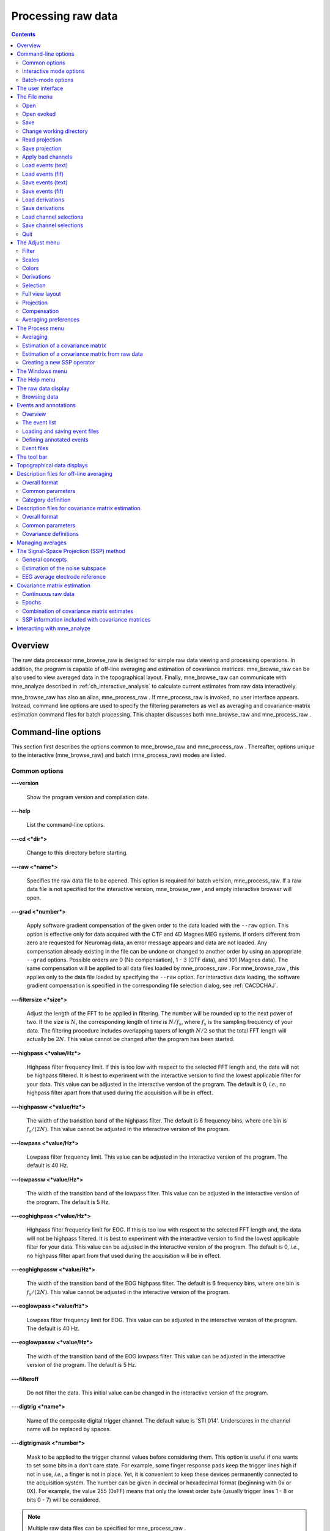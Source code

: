 

.. _ch_browse:

===================
Processing raw data
===================

.. contents:: Contents
   :local:
   :depth: 2


Overview
########

The raw data processor mne_browse_raw is
designed for simple raw data viewing and processing operations. In
addition, the program is capable of off-line averaging and estimation
of covariance matrices. mne_browse_raw can
be also used to view averaged data in the topographical layout.
Finally, mne_browse_raw can communicate
with mne_analyze described in :ref:`ch_interactive_analysis` to
calculate current estimates from raw data interactively.

mne_browse_raw has also
an alias, mne_process_raw . If mne_process_raw is
invoked, no user interface appears. Instead, command line options
are used to specify the filtering parameters as well as averaging
and covariance-matrix estimation command files for batch processing. This
chapter discusses both mne_browse_raw and mne_process_raw .

.. _CACHCFEG:

Command-line options
####################

This section first describes the options common to mne_browse_raw and mne_process_raw .
Thereafter, options unique to the interactive (mne_browse_raw)
and batch (mne_process_raw) modes are
listed.

.. _BABBGJEA:

Common options
==============

**\---version**

    Show the program version and compilation date.

**\---help**

    List the command-line options.

**\---cd <*dir*>**

    Change to this directory before starting.

**\---raw <*name*>**

    Specifies the raw data file to be opened. This option is required
    for batch version, mne_process_raw. If
    a raw data file is not specified for the interactive version, mne_browse_raw ,
    and empty interactive browser will open.

**\---grad <*number*>**

    Apply software gradient compensation of the given order to the data loaded
    with the ``--raw`` option. This option is effective only
    for data acquired with the CTF and 4D Magnes MEG systems. If orders
    different from zero are requested for Neuromag data, an error message appears
    and data are not loaded. Any compensation already existing in the
    file can be undone or changed to another order by using an appropriate ``--grad`` options.
    Possible orders are 0 (No compensation), 1 - 3 (CTF data), and 101
    (Magnes data). The same compensation will be applied to all data
    files loaded by mne_process_raw . For mne_browse_raw ,
    this applies only to the data file loaded by specifying the ``--raw`` option.
    For interactive data loading, the software gradient compensation
    is specified in the corresponding file selection dialog, see :ref:`CACDCHAJ`.

**\---filtersize <*size*>**

    Adjust the length of the FFT to be applied in filtering. The number will
    be rounded up to the next power of two. If the size is :math:`N`,
    the corresponding length of time is :math:`N/f_s`,
    where :math:`f_s` is the sampling frequency
    of your data. The filtering procedure includes overlapping tapers
    of length :math:`N/2` so that the total FFT
    length will actually be :math:`2N`. This
    value cannot be changed after the program has been started.

**\---highpass <*value/Hz*>**

    Highpass filter frequency limit. If this is too low with respect
    to the selected FFT length and, the data will not be highpass filtered. It
    is best to experiment with the interactive version to find the lowest applicable
    filter for your data. This value can be adjusted in the interactive
    version of the program. The default is 0, *i.e.*,
    no highpass filter apart from that used during the acquisition will
    be in effect.

**\---highpassw <*value/Hz*>**

    The width of the transition band of the highpass filter. The default
    is 6 frequency bins, where one bin is :math:`f_s / (2N)`. This
    value cannot be adjusted in the interactive version of the program.

**\---lowpass <*value/Hz*>**

    Lowpass filter frequency limit. This value can be adjusted in the interactive
    version of the program. The default is 40 Hz.

**\---lowpassw <*value/Hz*>**

    The width of the transition band of the lowpass filter. This value
    can be adjusted in the interactive version of the program. The default
    is 5 Hz.

**\---eoghighpass <*value/Hz*>**

    Highpass filter frequency limit for EOG. If this is too low with respect
    to the selected FFT length and, the data will not be highpass filtered.
    It is best to experiment with the interactive version to find the
    lowest applicable filter for your data. This value can be adjusted in
    the interactive version of the program. The default is 0, *i.e.*,
    no highpass filter apart from that used during the acquisition will
    be in effect.

**\---eoghighpassw <*value/Hz*>**

    The width of the transition band of the EOG highpass filter. The default
    is 6 frequency bins, where one bin is :math:`f_s / (2N)`.
    This value cannot be adjusted in the interactive version of the
    program.

**\---eoglowpass <*value/Hz*>**

    Lowpass filter frequency limit for EOG. This value can be adjusted in
    the interactive version of the program. The default is 40 Hz.

**\---eoglowpassw <*value/Hz*>**

    The width of the transition band of the EOG lowpass filter. This value
    can be adjusted in the interactive version of the program. The default
    is 5 Hz.

**\---filteroff**

    Do not filter the data. This initial value can be changed in the
    interactive version of the program.

**\---digtrig <*name*>**

    Name of the composite digital trigger channel. The default value
    is 'STI 014'. Underscores in the channel name
    will be replaced by spaces.

**\---digtrigmask <*number*>**

    Mask to be applied to the trigger channel values before considering them.
    This option is useful if one wants to set some bits in a don't care
    state. For example, some finger response pads keep the trigger lines
    high if not in use, *i.e.*, a finger is not in
    place. Yet, it is convenient to keep these devices permanently connected
    to the acquisition system. The number can be given in decimal or
    hexadecimal format (beginning with 0x or 0X). For example, the value
    255 (0xFF) means that only the lowest order byte (usually trigger
    lines 1 - 8 or bits 0 - 7) will be considered.

.. note:: Multiple raw data files can be specified for mne_process_raw .

.. note:: Strictly speaking, trigger mask value zero would    mean that all trigger inputs are ignored. However, for convenience,    setting the mask to zero or not setting it at all has the same effect    as 0xFFFFFFFF, *i.e.*, all bits set.

.. note:: The digital trigger channel can also be set with    the MNE_TRIGGER_CH_NAME environment variable. Underscores in the variable    value will *not* be replaced with spaces by mne_browse_raw or mne_process_raw .    Using the ``--digtrig`` option supersedes the MNE_TRIGGER_CH_NAME    environment variable.

.. note:: The digital trigger channel mask can also be    set with the MNE_TRIGGER_CH_MASK environment variable. Using the ``--digtrigmask`` option    supersedes the MNE_TRIGGER_CH_MASK environment variable.

.. _CACCHAGA:

Interactive mode options
========================

These options apply to the interactive (mne_browse_raw)
version only.

**\---allowmaxshield**

    Allow loading of unprocessed Elekta-Neuromag data with MaxShield
    on. These kind of data should never be used for source localization
    without further processing with Elekta-Neuromag software.

**\---deriv <*name*>**

    Specifies the name of a derivation file. This overrides the use
    of a standard derivation file, see :ref:`CACFHAFH`.

**\---sel <*name*>**

    Specifies the channel selection file to be used. This overrides
    the use of the standard channel selection files, see :ref:`CACCJEJD`.

.. _CACFAAAJ:

Batch-mode options
==================

These options apply to the batch-mode version, mne_process_raw only.

**\---proj <*name*>**

    Specify the name of the file of the file containing a signal-space
    projection (SSP) operator. If ``--proj`` options are present
    the data file is not consulted for an SSP operator. The operator
    corresponding to average EEG reference is always added if EEG data
    are present.

**\---projon**

    Activate the projections loaded. One of the options ``--projon`` or ``--projoff`` must
    be present on the mne_processs_raw command line.

**\---projoff**

    Deactivate the projections loaded. One of the options ``--projon`` or ``--projoff`` must
    be present on the mne_processs_raw command line.

**\---makeproj**

    Estimate the noise subspace from the data and create a new signal-space
    projection operator instead of using one attached to the data file
    or those specified with the ``--proj`` option. The following
    eight options define the parameters of the noise subspace estimation. More
    information on the signal-space projection can be found in :ref:`CACCHABI`.

**\---projevent <*no*>**

    Specifies the events which identify the time points of interest
    for projector calculation. When this option is present, ``--projtmin`` and ``--projtmax`` are
    relative to the time point of the event rather than the whole raw
    data file.

**\---projtmin <*time/s*>**

    Specify the beginning time for the calculation of the covariance matrix
    which serves as the basis for the new SSP operator. This option
    is required with ``--projevent`` and defaults to the beginning
    of the raw data file otherwise. This option is effective only if ``--makeproj`` or ``--saveprojtag`` options
    are present.

**\---projtmax <*time/s*>**

    Specify the ending time for the calculation of the covariance matrix which
    serves as the basis for the new SSP operator. This option is required
    with ``--projevent`` and defaults to the end of the raw data
    file otherwise. This option is effective only if ``--makeproj`` or ``--saveprojtag`` options
    are present.

**\---projngrad <*number*>**

    Number of SSP components to include for planar gradiometers (default
    = 5). This value is system dependent. For example, in a well-shielded
    quiet environment, no planar gradiometer projections are usually
    needed.

**\---projnmag <*number*>**

    Number of SSP components to include for magnetometers / axial gradiometers
    (default = 8). This value is system dependent. For example, in a
    well-shielded quiet environment, 3 - 4 components are need
    while in a noisy environment with light shielding even more than
    8 components may be necessary.

**\---projgradrej <*value/ fT/cm*>**

    Rejection limit for planar gradiometers in the estimation of the covariance
    matrix frfixom which the new SSP operator is derived. The default
    value is 2000 fT/cm. Again, this value is system dependent.

**\---projmagrej <*value/ fT*>**

    Rejection limit for planar gradiometers in the estimation of the covariance
    matrix from which the new SSP operator is derived. The default value
    is 3000 fT. Again, this value is system dependent.

**\---saveprojtag <*tag*>**

    This option defines the names of files to hold the SSP operator.
    If this option is present the ``--makeproj`` option is
    implied. The SSP operator file name is formed by removing the trailing ``.fif`` or ``_raw.fif`` from
    the raw data file name by appending  <*tag*> .fif
    to this stem. Recommended value for <*tag*> is ``-proj`` .

**\---saveprojaug**

    Specify this option if you want to use the projection operator file output
    in the Elekta-Neuromag Signal processor (graph) software.

**\---eventsout <*name*>**

    List the digital trigger channel events to the specified file. By default,
    only transitions from zero to a non-zero value are listed. If multiple
    raw data files are specified, an equal number of ``--eventsout`` options
    should be present. If the file name ends with .fif, the output will
    be in fif format, otherwise a text event file will be output.

**\---allevents**

    List all transitions to file specified with the ``--eventsout`` option.

**\---events <*name*>**

    Specifies the name of a fif or text format event file (see :ref:`CACBCEGC`) to be associated with a raw data file to be
    processed. If multiple raw data files are specified, the number
    of ``--events`` options can be smaller or equal to the
    number of raw data files. If it is equal, the event filenames will
    be associated with the raw data files in the order given. If it
    is smaller, the remaining raw data files for which an event file
    is not specified will *not* have an event file associated
    with them. The event file format is recognized from the file name:
    if it ends with ``.fif`` , the file is assumed to be in
    fif format, otherwise a text file is expected.

**\---ave <*name*>**

    Specifies the name of an off-line averaging description file. For details
    of the format of this file, please consult :ref:`CACBBDGC`.
    If multiple raw data files are specified, the number of ``--ave`` options
    can be smaller or equal to the number of raw data files. If it is
    equal, the averaging description file names will be associated with
    the raw data files in the order given. If it is smaller, the last
    description file will be used for the remaining raw data files.

**\---saveavetag <*tag*>**

    If this option is present and averaging is evoked with the ``--ave`` option,
    the outfile and logfile options in the averaging description file
    are ignored. Instead, trailing ``.fif`` or ``_raw.fif`` is
    removed from the raw data file name and <*tag*> ``.fif`` or <*tag*> ``.log`` is appended
    to create the output and log file names, respectively.

**\---gave <*name*>**

    If multiple raw data files are specified as input and averaging
    is requested, the grand average over all data files will be saved
    to <*name*> .

**\---cov <*name*>**

    Specify the name of a description file for covariance matrix estimation. For
    details of the format of this file, please see :ref:`CACEBACG`.
    If multiple raw data files are specified, the number of ``--cov`` options can
    be smaller or equal to the number of raw data files. If it is equal, the
    averaging description file names will be associated with the raw data
    files in the order given. If it is smaller, the last description
    file will be used for the remaining raw data files.

**\---savecovtag <*tag*>**

    If this option is present and covariance matrix estimation is evoked with
    the ``--cov`` option, the outfile and logfile options in
    the covariance estimation description file are ignored. Instead,
    trailing ``.fif`` or ``_raw.fif`` is removed from
    the raw data file name and <*tag*> .fif or <*tag*> .log
    is appended to create the output and log file names, respectively.
    For compatibility with other MNE software scripts, ``--savecovtag -cov`` is recommended.

**\---savehere**

    If the ``--saveavetag`` and ``--savecovtag`` options
    are used to generate the file output file names, the resulting files
    will go to the same directory as raw data by default. With this
    option the output files will be generated in the current working
    directory instead.

**\---gcov <*name*>**

    If multiple raw data files are specified as input and covariance matrix estimation
    is requested, the grand average over all data files will be saved
    to <*name*> . The details of
    the covariance matrix estimation are given in :ref:`CACHAAEG`.

**\---save <*name*>**

    Save a filtered and optionally down-sampled version of the data
    file to <*name*> . If multiple
    raw data files are specified, an equal number of ``--save`` options
    should be present. If <*filename*> ends
    with ``.fif`` or ``_raw.fif`` , these endings are
    deleted. After these modifications, ``_raw.fif`` is inserted
    after the remaining part of the file name. If the file is split
    into multiple parts (see ``--split`` option below), the
    additional parts will be called <*name*> ``-`` <*number*> ``_raw.fif``

**\---split <*size/MB*>**

    Specifies the maximum size of the raw data files saved with the ``--save`` option.
    By default, the output is split into files which are just below
    2 GB so that the fif file maximum size is not exceed.

**\---anon**

    Do not include any subject information in the output files created with
    the ``--save`` option.

**\---decim <*number*>**

    The data are decimated by this factor before saving to the file
    specified with the ``--save`` option. For decimation to
    succeed, the data must be lowpass filtered to less than third of
    the sampling frequency effective after decimation.

The user interface
##################

.. figure:: mne_browse_raw/windows_menu-7.png
    :alt: The user interface of mne_browse_raw
    :figwidth: 100%
    :width: 100%

    The user interface of mne_browse_raw

The mne_browse_raw user
interface contains the following areas:

- The menu bar.

- The data display area.

- Viewing and averaging tools.

- Message line.

The viewing and averaging tools allow quick browsing of the
raw data with triggers, adding new triggers, and averaging on a
single trigger.

The File menu
#############

.. _CACDCHAJ:

Open
====

Selecting Open from file
menu pops up the dialog shown in :ref:`CACBHGFE`.

The Raw files and Maxfilter output buttons change the file name filter to include
names which end with ``_raw.fif`` or ``sss.fif`` ,
respectively, to facilitate selection of original raw files or those
processed with the Neuromag Maxfilter (TM) software

The options under Software gradient compensation allow
selection of the compensation grade for the data. These selections
apply to the CTF data only. The standard choices are No compensation and Third-order gradient. If
other than No compensation is
attempted for non-CTF data, an error will be issued. The compensation
selection affects the averages and noise-covariance matrices subsequently
computed. The desired compensation takes effect independent of the
compensation state of the data in the file, *i.e.*,
already compensated data can be uncompensated and vice versa. For more
information on software gradient compensation please consult :ref:`BEHDDFBI`.

The Keep the initial skip button
controls how the initial segment of data not stored in the raw data
file is handled. During the MEG acquisition data are collected continuously
but saving to the raw data file is controlled by the Record raw button. Initial skip refers to the segment
of data between the start of the recording and the first activation
of Record raw . If Keep initial skip is set, this empty segment is taken into
account in timing, otherwise time zero is set to the beginning of
the data stored to disk.

When a raw data file is opened, the digital trigger channel
is scanned for events. For large files this may take a while.

.. note:: After scanning the trigger channel for events, mne_browse_raw and mne_process_raw produce    a fif file containing the event information. This file will be called <*raw data file name without fif extension*> ``-eve.fif`` . If    the same raw data file is opened again, this file will be consulted    for event information thus making it unnecessary to scan through    the file for trigger line events.

.. note:: You can produce the fif event file by running mne_process_raw as follows: ``mne_process_raw --raw`` <*raw data file*> .    The fif format event files can be read and written with the mne_read_events and mne_write_events functions    in the MNE Matlab toolbox, see :ref:`ch_matlab`.

.. _CACBHGFE:

.. figure:: mne_browse_raw/open_dialog.png
    :alt: Open dialog

    The Open dialog.

.. _BABJEJDG:

Open evoked
===========

This menu item brings up a standard file selection dialog
to load evoked-response data from files. All data sets from a file
are loaded automatically and display in the average view window,
see :ref:`CACDADBA`. The data loaded are affected by the
scale settings, see, :ref:`CACBEHCD`, the filter, see :ref:`CACCDBBG`, and the options selected in the Manage averages dialog, see :ref:`CACJFADF`.

.. _CACBDDIE:

Save
====

It is possible to save filtered and projected data into a
new raw data file. When you invoke the save option from the file
menu, you will be prompted for the output file name and a down-sampling
factor. The sampling frequency after down-sampling must be at least
three times the lowpass filter corner frequency. The output will
be split into files which are just below 2 GB so that the fif file
maximum size is not exceed.

If <*filename*> ends
with ``.fif`` or ``_raw.fif`` , these endings are
deleted. After these modifications, ``_raw.fif`` is inserted
after the remaining part of the file name. If the file is split
into multiple parts, the additional parts will be called <*name*> ``-`` <*number*> ``_raw.fif`` .
For downsampling and saving options in mne_process_raw ,
see :ref:`CACFAAAJ`.

Change working directory
========================

Brings up a file selection dialog which allows changing of
the working directory.

.. _CACDFJDA:

Read projection
===============

Selecting Read projection... from
the File menu, pops up a dialog
to enter a name of a file containing a signal-space projection operator
to be applied to the data. There is an option to keep existing projection
items.

.. note:: Whenever EEG channels are present in the data,    a projection item corresponding to the average EEG reference is    automatically added.

Save projection
===============

The Save projection... item
in the File menu pops up a dialog
to save the present projection operator into a file. Normally, the
EEG average reference projection is not included. If you want to
include it, mark the Include EEG average reference option.
If your MEG projection includes items for both magnetometers and
gradiometers and you want to use the projection operator file output
from here in the Neuromag Signal processor (graph) software,
mark the Enforce compatibility with graph option.

Apply bad channels
==================

Applies the current selection of bad channels to the currently
open raw file.

Load events (text)
==================

Reads a text format event file. For more information on events,
see :ref:`BABDFAHA`.

Load events (fif)
=================

Reads a fif format event file. For more information on events,
see :ref:`BABDFAHA`.

.. _CACJGIFA:

Save events (text)
==================

Brings up a a dialog to save all or selected types of events
into a text file. This file can be edited and used in the averaging
and covariance matrix estimation as an input file to specify the
time points of events, see :ref:`CACBCEGC`. For more information
on events, see :ref:`BABDFAHA`.

Save events (fif)
=================

Save the events in fif format. These binary event files can
be read and written with the mne_read_events and mne_write_events functions
in the MNE Matlab toolbox, see :ref:`ch_matlab`. For more information
on events, see :ref:`BABDFAHA`.

.. _CACFHAFH:

Load derivations
================

This menu choice allows loading of channel derivation data
files created with the mne_make_derivations utility,
see :ref:`CHDHJABJ`, or using the interactive derivations
editor in mne_browse_raw , see :ref:`CACJIEHI`, Most common use of derivations is to calculate
differences between EEG channels, *i.e.*, bipolar
EEG data. Since any number of channels can be included in a derivation
with arbitrary weights, other applications are possible as well.
Before a derivation is accepted to use, the following criteria have
to be met:

- All channels to be combined into a single
  derivation must have identical units of measure.

- All channels in a single derivation have to be of the same
  kind, *e.g.*, MEG channels or EEG channels.

- All channels specified in a derivation have to be present
  in the currently loaded data set.

Multiple derivation data files can be loaded by specifying
the Keep previous derivations option in
the dialog that specifies the derivation file to be loaded. After
a derivation file has been successfully loaded, a list of available
derivations will be shown in a message dialog.

Each of the derived channels has a name specified when the
derivation file was created. The derived channels can be included
in channel selections, see :ref:`CACCJEJD`. At present, derived
channels cannot be displayed in topographical data displays. Derived
channels are not included in averages or noise covariance matrix
estimation.

.. note:: If the file ``$HOME/.mne/mne_browse_raw-deriv.fif`` exists and    contains derivation data, it is loaded automatically when mne_browse_raw starts    unless the ``--deriv`` option has been used to specify    a nonstandard derivation file, see :ref:`CACCHAGA`.

Save derivations
================

Saves the current derivations into a file.

Load channel selections
=======================

This choice loads a new set of channel selections. The default
directory for the selections is $HOME/.mne. If this directory does
not exist, it will be created before bringing up the file selection
dialog to load the selections.

.. _CACDDCGF:

Save channel selections
=======================

This choice brings up a dialog to save the current channel
selections. This is particularly useful if the standard set of selections
has been modified as explained in :ref:`CACCJEJD`. The default
directory for the selections is $HOME/.mne. If this directory does
not exist, it will be created before bringing up the file selection
dialog to save the selections. Note that all currently existing
selections will be saved, not just those added to the ones initially
loaded.

Quit
====

Exits the program without questions asked.

The Adjust menu
###############

.. _CACCDBBG:

Filter
======

Selecting Filter... from
the Adjust menu pops up the dialog
shown in :ref:`CACCEEGI`.

.. _CACCEEGI:

.. figure:: mne_browse_raw/filter_dialog.png
    :alt: filter adjustment dialog
    :align: center
    :figwidth: 55%
    :width: 400

    The filter adjustment dialog.

The items in the dialog have the following functions:

**Highpass (Hz)**

    The half-amplitude point of the highpass filter. The width of the transition
    from zero to one can be specified with the ``--highpassw`` command-line
    option, see :ref:`CACHCFEG`. Lowest feasible highpass value
    is constrained by the length of the filter and sampling frequency.
    You will be informed when you press OK or Apply if
    the selected highpass could not be realized. The default value zero means
    no highpass filter is applied in addition to the analog highpass
    present in the data.

**Lowpass (Hz)**

    The half-amplitude point of the lowpass filter.

**Lowpass transition (Hz)**

    The width of the :math:`\cos^2`-shaped transition
    from one to zero, centered at the Lowpass value.

**Filter active**

    Selects whether or not the filter is applied to the data.

The filter is realized in the frequency domain and has a
zero phase shift. When a filter is in effect, the value of the first
sample in the file is subtracted from the data to correct for an
initial dc offset. This procedure also eliminates any filter artifacts
in the beginning of the data.

.. note:: The filter affects both the raw data and evoked-response    data loaded from files. However, the averages computed in mne_browse_raw and shown    in the topographical display are not refiltered if the filter is    changed after the average was computed.

.. _CACBEHCD:

Scales
======

Selecting Scales... from
the Adjust menu pops up the dialog
shown in :ref:`CACBJGBA`.

.. _CACBJGBA:

.. figure:: mne_browse_raw/scales_dialog.png
    :alt: Scales dialog
    :figwidth: 100%
    :width: 100%

    The Scales dialog.

The items in the dialog have the following functions:

**MEG (fT/cm)**

    Sets the scale for MEG planar gradiometer channels in fT/cm. All scale
    values are defined from zero to maximum, *i.e.*,
    the viewport where signals are plotted in have the limits ± <*scale value*> .

**MEG axmult (cm)**

    The scale for MEG magnetometers and axial gradiometers is defined
    by multiplying the gradiometer scale by this number, yielding units
    of fT.

**EEG** (:math:`\mu V`)

    The scale for EEG channels in :math:`\mu V`.

**EOG** (:math:`\mu V`)

    The scale for EOG channels in :math:`\mu V`.

**ECG (mV)**

    The scale for ECG channels in mV.

**EMG (mV)**

    The scale for EMG channels in mV.

**MISC (V)**

    The scale for MISC channels in V.

**Time span (s)**

    The length of raw data displayed in the main window at a time.

**Show stimulus markers**

    Draw vertical lines at time points where the digital trigger channel has
    a transition from zero to a nonzero value.

**Segment min. time (s)**

    It is possible to show data segments in the topographical (full
    view) layout, see below. This parameter sets the starting time point,
    relative to the selected time, to be displayed.

**Segment max. time (s)**

    This parameter sets the ending time point, relative to the current time,
    to be displayed in the topographical layout.

**Show segments in full view**

    Switches on the display of data segments in the topographical layout.

**Show segments in sample view**

    Switches on the display of data segments in a "sidebar" to
    the right of the main display.

**Show channel names**

    Show the names of the channels in the topographical displays.

**Text size**

    Size of the channel number text as a fraction of the height of each viewport.

**Show viewport frames**

    Show the boundaries of the viewports in the topographical displays.

**Show zeroline and zerolevel**

    Show the zero level, *i.e.*, the baseline level
    in the topographical displays. In addition, the zero time point
    is indicated in the average views if it falls to the time range, *i.e.*,
    if the minimum of the time scale is negative and the maximum is
    positive.

**Scale magnification for averages**

    For average displays, the scales are made more sensitive by this
    factor.

**Average display baseline min (ms)**

    Sets the lower time limit for the average display baseline. This
    setting does not affect the averages stored.

**Average display baseline max (ms)**

    Sets the upper time limit for the average display baseline. This
    setting does not affect the averages stored.

**Use average display baseline**

    Switches the application of a baseline to the displayed averages
    on and off.

**Average time range min (ms)**

    Sets the minimum time for the average display. This setting is inactive
    if Autoscale time range is on.

**Average time range max (ms)**

    Sets the maximum time for the average data display. This setting
    is inactive if Autoscale time range is
    on.

**Autoscale time range**

    Set the average display time range automatically to be long enough to
    accommodate all data.

Colors
======

Shows a dialog which allows changes to the default colors
of various display items.

.. _CACJIEHI:

Derivations
===========

Brings up the interactive derivations editor. This editor
can be used to add or modify derived channels, *i.e.*,
linear combinations of signals actually recorded. Channel derivations
can be also created and modified using the mne_make_derivations tool,
see :ref:`CHDHJABJ`. The interactive editor contains two main
areas:

- Interactive tools for specifying a channel
  linear combination. This tool is limited to combining up to five
  channels in each of the derivations. Clicking Add after
  defining the name of the new derivation, the weights of the component
  channels and their names, adds the corresponding arithmetic expression
  to the text area.

- Text area which contains the currently defined derivations
  as arithmetic expressions in a format identical to that used by mne_make_derivations .
  These expressions can be manually edited before accepting the new
  set of derivations. Initially, the text area will contain the derivations
  already defined.

The Define button interprets
the arithmetic expressions in the text area as new derivations and
closes the dialog. The Cancel button
closes the dialog without any change in the derivations.

Recommended workflow for defining derived EEG channels and
associated selections interactively involves the following steps:

- If desired, EEG channels can be relabeled
  with descriptive names using the mne_rename_channels utility,
  see :ref:`CHDCFEAJ`. It is strongly recommended that you
  keep a copy of the channel alias file used by mne_rename_channels .
  If necessary, you can then easily return to the original channel
  names by running mne_rename_channels again
  with the ``--revert`` option.

- Load the data file into mne_browse_raw and
  use the interactive derivations editor to create the desired derived
  channels. These are usually differences between the signals in two
  EEG electrodes.

- Save the derivations from the file menu.

- If desired, move the derivations file to the standard location
  (``$HOME/.mne/mne_browse_raw-deriv.fif`` ).

- Create new channel selections employing the original and derived channels
  using the channel selection tool described in :ref:`CACCJEJD`.

- Save the new channel selections from the file menu.

- If desired, change the order of the channels in the selections
  in the selection file by editing it in a text editor and move it
  to the standard location ``$HOME/.mne/mne_browse_raw.sel`` .

.. _CACCJEJD:

Selection
=========

Brings up a dialog to select channels to be shown in the
main raw data display. This dialog also allows modification of the
set of channel selections as described below.

By default, the available selections are defined by the file ``$MNE_ROOT/share/mne/mne_browse_raw/mne_browse_raw.sel`` .
This default channel selection file can be modified by copying the
file into ``$HOME/.mne/mne_browse_raw.sel`` . The format
of this text file should be self explanatory.

.. _CACIHFFH:

.. figure:: mne_browse_raw/channel_selection.png
    :alt: channel selection dialog

    The channel selection dialog.

The channel selection dialog is shown in :ref:`CACIHFFH`.
The number of items in the selection list depends on the contents
of your selection file. If the list has the keyboard focus you can
easily move from one selection to another with the up and down arrow
keys.

The two buttons below the channel selection buttons facilitate
the modification of the selections:

**Add...**

    Brings up the selection dialog shown in :ref:`CACFECED` to
    create new channel selections.

**Omit current**

    Delete the current channel selection. Deletion only affects the
    selections in the memory of the program. To save the changes permanently
    into a file, use Save channel selections... in
    the File menu, see :ref:`CACDDCGF`.

.. _CACFECED:

.. figure:: mne_browse_raw/new_selection.png
    :alt: Dialog to create a new channel selection

    Dialog to create a new channel selection.

The components of the selection creation dialog shown in :ref:`CACFECED` have the following functions:

**List of channel names**

    The channels selected from this list will be included in the new channel
    selection. A selection can be extended with the control key. A range
    of channels can be selected with the shift key. The list contains
    both the original channels actually present in the file and the names
    of the channels in currently loaded derivation data, see :ref:`CACFHAFH`.

**Regexp:**

    This provides another way to select channels. By entering here a regular
    expression as defined in IEEE Standard 1003.2 (POSIX.2), all channels
    matching it will be selected and added to the present selection.
    An empty expression deselects all items in the channel list. Some
    useful regular expressions are listed in :ref:`CACHCHDJ`.
    In the present version, regular matching does not look at the derived
    channels.

**Name:**

    This text field specifies the name of the new selection.

**Select**

    Select the channels specified by the regular expression. The same effect
    can be achieved by entering return in the Regexp: .

**Add**

    Add a new channel selection which contains the channels selected from
    the channel name list. The name of the selection is specified with
    the Name: text field.


.. tabularcolumns:: |p{0.2\linewidth}|p{0.45\linewidth}|
.. _CACHCHDJ:
.. table:: Examples of regular expressions for channel selections

    +--------------------+----------------------------------------------+
    | Regular expression | Meaning                                      |
    +====================+==============================================+
    | ``MEG``            | Selects all MEG channels.                    |
    +--------------------+----------------------------------------------+
    | ``EEG``            | Selects all EEG channels.                    |
    +--------------------+----------------------------------------------+
    | ``MEG.*1$``        | Selects all MEG channels whose names end     |
    |                    | with the number 1, *i.e.*, all magnetometer  |
    |                    | channels.                                    |
    +--------------------+----------------------------------------------+
    | ``MEG.*[2,3]$``    | Selects all MEG gradiometer channels.        |
    +--------------------+----------------------------------------------+
    | ``EEG|STI 014``    | Selects all EEG channels and stimulus        |
    |                    | channel STI 014.                             |
    +--------------------+----------------------------------------------+
    | ``^M``             | Selects all channels whose names begin with  |
    |                    | the letter M.                                |
    +--------------------+----------------------------------------------+

.. note:: The interactive tool for creating the channel    selections does not allow you to change the order of the selected    channels from that given by the list of channels. However, the ordering    can be easily changed by manually editing the channel selection    file in a text editor.

.. _CACFGGCF:

Full view layout
================

Shows a selection of available layouts for the topographical
views (full view and average display). The system-wide layout files
reside in ``$MNE_ROOT/share/mne/mne_analyze/lout`` . In
addition any layout files residing in ``$HOME/.mne/lout`` are
listed. The default layout is Vectorview-grad. If there is a layout
file in the user's private layout directory ending with ``-default.lout`` ,
that layout will be used as the default instead. The Default button
returns to the default layout.

The format of the layout files is:

  | <*plot area limits*>
  | <*viewport definition #1*>
  | ...
  | <*viewport definition #N*>

The <*plot area limits*> define
the size of the plot area (:math:`x_{min}\ x_{max}\ y_{min}\ y_{max}`) which should accommodate all view ports. When the layout is used, the
plot area will preserve its aspect ratio; if the plot window has
a different aspect ratio, there will be empty space on the sides.

The viewports define the locations of the individual channels
in the plot. Each viewport definition consists of

  <*number*> :math:`x_0\ y_0` <*width*> <*height*> <*name*> [: <*name*> ] ...

where number is a viewport number (not used by the MNE software), :math:`x_0` and :math:`y_0` are
the coordinates of the lower-left corner of the viewport, <*width*> and <*height*> are
the viewport dimensions, and <*name*> is
a name of a channel. Multiple channel names can be specified by
separating them with a colon.

When a measurement channel name is matched to a layout channel
name, all spaces are removed from the channel names and the both
the layout channel name and the data channel name are converted
to lower case. In addition anything including and after a hyphen
(-) is omitted. The latter convention facilitates using CTF MEG
system data, which has the serial number of the system appended
to the channel name with a dash. Removal of the spaces is important
for the Neuromag Vectorview data because newer systems do not have
spaces in the channel names like the original Vectorview systems
did.

.. note:: The mne_make_eeg_layout utility    can be employed to create a layout file matching the positioning    of EEG electrodes, see :ref:`CHDDGDJA`.

.. _CACDDIDH:

Projection
==========

Lists the currently available signal-space projection (SSP)
vectors and allows the activation and deactivation of items. For
more information on SSP, see :ref:`CACCHABI`.

Compensation
============

Brings up a dialog to select software gradient compensation.
This overrides the choice made at the open time. For details, see :ref:`CACDCHAJ`, above.

.. _CACBIAHD:

Averaging preferences
=====================


.. _CACCFFAH:

.. figure:: mne_browse_raw/average_pref.png
    :alt: Averaging preferences
    :figwidth: 35%
    :width: 300

    Averaging preferences.

Selecting Averaging preferences... from
the Adjust menu pops up the dialog
shown in :ref:`CACCFFAH`. These settings apply only to the
simple averages calculated with help of tools residing just below
the main raw data display, see :ref:`CACDFGAE`. These settings
are also applied when a covariance matrix is computed to create
a SSP operator as described in :ref:`CACEAHEI` and in the
computation of a covariance matrix from raw data, see :ref:`BABJEIGJ`.

The items in the dialog have the following functions:

**Starting time (ms)**

    Beginning time of the epoch to be averaged (relative to the trigger).

**Ending time (ms)**

    Ending time of the epoch to be averaged.

**Ignore around stimulus (ms)**

    Ignore this many milliseconds on both sides of the trigger when considering
    the epoch. This parameter is useful for ignoring large stimulus
    artefacts, *e.g.*, from electrical somatosensory
    stimulation.

**MEG grad rejection (fT/cm)**

    Rejection criterion for MEG planar gradiometers. If the peak-to-peak
    value of any planar gradiometer epoch exceed this value, it will
    be omitted. A negative value turns off rejection for a particular channel
    type.

**MEG mag rejection (fT)**

    Rejection criterion for MEG magnetometers and axial gradiometers.

**EEG rejection** (:math:`\mu V`)

    Rejection criterion for EEG channels.

**EOG rejection** (:math:`\mu V`)

    Rejection criterion for EOG channels.

**ECG rejection (mV)**

    Rejection criterion for ECG channels.

**MEG grad no signal (fT/cm)**

    Signal detection criterion for MEG planar gradiometers. The peak-to-peak
    value of all planar gradiometer signals must exceed this value,
    for the epoch to be included. This criterion allows rejection of data
    with saturated or otherwise dysfunctional channels.

**MEG mag no signal (fT)**

    Signal detection criterion for MEG magnetometers and axial gradiometers.

**EEG no signal** (:math:`\mu V`)

    Signal detection criterion for EEG channels.

**EOG no signal** (:math:`\mu V`)

    Signal detection criterion for EOG channels.

**ECG no signal (mV)**

    Signal detection criterion for ECG channels.

**Fix trigger skew**

    This option has the same effect as the FixSkew parameter
    in averaging description files, see :ref:`BABIHFBI`.

**Trace color**

    The color assigned for the averaged traces in the display can be adjusted
    by pressing this button.

The Process menu
################

Averaging
=========

The Average... menu item
pops up a file selection dialog to access a description file for
batch-mode averaging. The structure of these files is described
in :ref:`CACBBDGC`. All parameters for the averaging are
taken from the description file, *i.e.*, the
parameters set in the averaging preferences dialog (:ref:`CACBIAHD`) do not effect the result.

Estimation of a covariance matrix
=================================

The Compute covariance... menu
item pops up a file selection dialog to access a description file
which specifies the options for the estimation of a covariance matrix.
The structure of these files is described in :ref:`CACEBACG`.

.. _BABJEIGJ:

Estimation of a covariance matrix from raw data
===============================================

The Compute raw data covariance... menu
item pops up a dialog which specifies a time range for raw data
covariance matrix estimation and the file to hold the result. If
a covariance matrix is computed in this way, the rejection parameters
specified in averaging preferences are in effect. For description
of the rejection parameters, see :ref:`CACBIAHD`. The time
range can be also selected interactively from the main raw data
display by doing a range selection with shift left button drag.

.. _CACEAHEI:

Creating a new SSP operator
===========================

The Create a new SSP operator... menu
choice computes a new SSP operator as discussed in :ref:`BABFFCHF`.

.. _BABHAGHF:

.. figure:: mne_browse_raw/new_ssp.png
    :alt: Time range specification for SSP operator calculation

    Time range specification for SSP operator calculation

When Create a new SSP operator... selected,
a window shown in :ref:`BABHAGHF` is popped up. It allows
the specification of a time range to be employed in the calculation
of a raw data covariance matrix. The time range can be also selected
interactively from the main raw data display by doing a range selection
with shift left button drag. Normally, you should use empty room
data for this computation. For the estimation of the covariance
matrix any existing projection will be temporarily switched off. Remember
to inspect your data for bad channels and select an appropriate filter
setting before creating a new SSP operator. The artifact rejection parameters
specified averaging preferences will be applied in the covariance
matrix calculation, see :ref:`CACBIAHD`.

Instead of using continuous raw data, it is also possible
to employ short epochs around triggers (events) in the calculation
of the new SSP operator by specifying a positive event number in
the time specification dialog. This option is very useful, *e.g.*,
to remove MCG/ECG artifacts from the data to facilitate detection
of epileptic spikes:

- Select left or right temporal channels
  to the display.

- Mark several peaks of the MCG signal in the data: click on
  the first one and control click on the subsequent ones to extend
  the selection.

- Select an event number next to the Picked to button in the tool bar, see :ref:`CACDFGAE`,
  and click Picked to . As a result
  the lines marking the events will change color (by default from
  green to blue) indicating transition to user-created events.

- Specify an epoch time range to be employed and the event number selected
  in the previous step for the SSP operator calculation.

Once the parameters are set, click Compute to
calculate a covariance matrix according to you your specifications.
Once the covariance matrix is ready, the parts corresponding to
magnetometer or axial gradiometer, planar gradiometer, and EEG channels
are separated and the corresponding eigenvectors and eigenvalues
are computed. Once complete, a projection selector with eight magnetometer
eigenvectors, five planar gradiometer eigenvectors, three EEG eigenvectors,
as well as the existing projection items is displayed.

Using the projection selector, you can experiment which vectors
have a significant effect on the noise level of the data. You should
strive for using a minimal number of vectors. When the selection
is complete, you can click Accept to
introduce this selection of vectors as the new projection operator. Discard abandons
the set of calculated vectors. Whenever EEG channels are present
in the data, a projection item corresponding to the average EEG
reference is automatically added when a new projection operator
is introduced. More information on the SSP method can be found in :ref:`CACCHABI`.

.. note:: The new projection data created in mne_browse_raw is    not automatically copied to the data file. You need to create a    standalone projection file from File/Save projection... to    save the new projection data and load it manually after the data    file has been loaded if you want to include in any subsequent analysis.

.. note:: The command-line options for mne_process_raw allow    calculation of the SSP operator from continuous data in the batch    mode, see :ref:`CACFAAAJ`.

.. _BABDJGGJ:

The Windows menu
################

The Windows menu contains
the following items:

**Show full view...**

    Brings up the topographical display of epochs extracted from the raw
    data, see :ref:`CACDADBA`.

**Show averages...**

    Brings up the topographical display showing averaged data. These data
    may include data averaged in the current mne_browse_raw session
    or those loaded from files, see :ref:`BABJEJDG`.

**Show event list...**

    Brings up a window containing a list of the currently defined events. Clicking
    on an event in the list, the event is selected, a green cursor appears
    at the event, and the event is brought to the middle of the raw
    data display. The event list displayed can be also restricted to user-defined
    events (annotations) and user-defined events can be deleted. For
    further information, see :ref:`BABDFAHA`.

**Show annotator...**

    Brings up a window which allows adding new events to the data with
    annotations or comments. For details, see :ref:`BABDFAHA`.

**Manage averages...**

    Brings up a dialog to control the averaged data sets, see :ref:`CACJFADF`.

**Start mne_analyze...**

    Start interaction between mne_browse_raw and mne_analyze .
    For details, see :ref:`CACGHEGC`.

**Show head position**

    Starts mne_analyze in the head position visualization mode and shows
    the relative position of the MEG sensor array and the head using
    the data in the presently open raw data file. For more details on
    the head position visualization mode, see Section 7.21.**what?? does not exist!**

**Quit mne_analyze...**

    Quits the mne_analyze program
    started with Start mne_analyze...

The Help menu
#############

The contents of the Help menu
is shown in :ref:`help_menu_browse`:

.. _help_menu_browse:

.. figure:: mne_browse_raw/help_menu.png
    :alt: Help menu

    The Help menu.

**On version...**

    Displays the version and compilation date of the program.

**On license...**

    Displays the license information.

**About current data...**

    Displays essential information about the currently loaded data set.

**Why the beep?**

    In some simple error situations, mne_browse_raw does
    not pop up an error dialog but refuses the action and rings the
    bell. The reason for this can be displayed through this help menu
    item.

The raw data display
####################

The main data displays shows a section of the raw data in
a strip-chart recorder format. The names of the channels displayed
are shown on the left. The selection of channels is controlled from
the selection dialog, see :ref:`CACCJEJD`. The length of
the data section displayed is controlled from the scales dialog
(:ref:`CACBEHCD`) and the filtering from the filter dialog (:ref:`CACCDBBG`). A signal-space projection can be applied
to the data by loading a projection operator (:ref:`CACDFJDA`).
The selection of the projection operator items is controlled from
the projection dialog described in :ref:`CACDDIDH`.

The control and browsing functions of the main data display
are:

**Selection of bad channels**

    If you click on a channel name the corresponding channel is marked bad
    or reinstated as an acceptable one. A channel marked bad is not considered
    in the artefact rejection procedures in averaging and it is omitted
    from the signal-space projection operations.

**Browsing**

    Browsing through the data. The section of data displayed can be selected
    from the scroll bar at the bottom of the display. Additional browsing
    functionality will be discussed n In addition, if the strip-chart
    display has the keyboard focus, you can scroll back and forth with
    the page up and page down keys.

**Selection of time points**

    When you click on the data with the left button, a vertical marker appears.
    If Show segments in full view and/or Show segments in sample view is active in the scales
    dialog (see :ref:`CACBEHCD`), a display of an epoch of data
    specified in the scales dialog will appear. For more information
    on full view, see :ref:`CACDADBA`. Multiple time points can
    be selected by holding the control key down when clicking. If multiple
    time points are selected several samples will be shown in the sample
    and/or full view, aligned at the picked time point. The tool bar
    offers functions to operate on the selected time points, see :ref:`CACDFGAE`.

**Range selection**

    Range selection. If you drag on the signals with the left mouse
    button and the shift key down, a range of times will be selected
    and displayed in the sample and/or full view. Note: All previous
    selections are cleared by this operation.

**Saving a copy of the display**

    The right mouse button invokes a popup menu which allows saving of
    the display in various formats. Best quality is achieved with the Illustrator
    format. This format has the benefit that it is object oriented and
    can be edited in Adobe Illustrator.

**Drag and drop**

    Graphics can be moved to one of the Elekta-Neuromag report composer
    (cliplab ) view areas with the
    middle mouse button.

.. note:: When selecting bad channels, switch the signal-space    projection off from the projection dialog. Otherwise bad channels    may not be easily recognizable.

.. note:: The cliplab drag-and-drop    functionality requires that you have the proprietary Elekta-Neuromag    analysis software installed. mne_browse_raw is    compatible with cliplab versions    1.2.13 and later.

.. _BABIDADB:

Browsing data
=============

If the strip-chart display has
the input focus (click on it, if you are unsure) the keyboard and
mouse can be used to browse the data as follows:

**Up and down arrow keys**

    Activate the previous or next selection in the selection list.

**Left and right arrow keys**

    If a single time point is selected (green line), move the time point forward
    and backward by :math:`\pm 1` ms. If the shift
    key is down, the time point is moved by :math:`\pm 10` ms.
    If the control key is down (with or without shift), the time point
    is moved by :math:`\pm 100` ms. If mne_browse_raw is
    controlling mne_analyze (see :ref:`CACGHEGC`), the mne_analyze displays
    will be updated accordingly. If the picked time point falls outside
    the currently displayed section of data, the display will be automatically
    scrolled backwards or forwards as needed.

**Rotate the mouse wheel or rotate the trackball up/down**

    Activate the previous or next selection in the selection list.

**Rotate the trackball left/right or rotate the wheel with shift down**

    Scroll backward or forward in the data by one screen. With Alt key (Command or Apple key
    in the Mac keyboard), the amount of scrolling will be :math:`1` s instead
    of the length of one screen. If shift key is held down with the
    trackball, both left/right and up/down movements scroll the data
    in time.

.. note:: The trackball and mouse wheel functionality    is dependent on your X server settings. On Mac OSX these settings    are normally correct by default but on a LINUX system some adjustments    to the X server settings maybe necessary. Consult your system administrator    or Google for details.

.. _BABDFAHA:

Events and annotations
######################

.. _BABJGEDF:

Overview
========

In mne_browse_raw and mne_process_raw *events* mark
interesting time points in the data. When a raw data file is opened,
a standard event file is consulted for the list of events. If this
file is not present, the digital trigger channel, defined by the --digtrig option
or the ``MNE_TRIGGER_CH_NAME`` environment variable is
scanned for events. For more information, see :ref:`BABBGJEA` and :ref:`CACDCHAJ`.

In addition to the events detected on the trigger channel,
it is possible to associate user-defined events to the data, either
by marking data points interactively as described in :ref:`BABCIGGH` or by loading event data from files, see :ref:`BABDGBHI`. Especially if there is a comment associated
with a user-defined event, we will sometimes call it an *annotation*.

If a data files has annotations (user-defined events) associated
with it in mne_browse_raw , information
about them is automatically saved to an annotation file when a data file is closed, *i.e.*,
when you quit mne_browse_raw or
load a new data file. This annotation file is called <*raw data file name without fif extension*> ``-annot.fif`` and
will be stored in the same directory as the raw data file. Therefore,
write permission to this directory is required to save the annotation
file.

Both the events defined by the trigger channel and the user-defined
events have three properties:

- The *time* when the
  event occurred.

- The *value* on the trigger channel just
  before the change and now. For user-defined events the value before
  is always zero and the current value is user defined and does not
  necessarily reflect a change on the trigger channel. The trigger
  channel events may also indicate changes between two non-zero values
  and from a non-zero to zero. The event list described in :ref:`BABFDICC` shows only transitions from zero to a non-zero
  value. Similarly, the Jump to item
  in the tool bar, described in :ref:`CACDFGAE`, only detects
  transitions from zero to a nonzero value.

- An optional *comment* text, which is especially
  helpful in associating user-defined events with real-world activity, *e.g.*,
  the subject closing or opening his/her eyes or an epileptic patient
  showing indications of a seizure.

.. _BABFDICC:

The event list
==============

The Windows/Show event list... menu
choice shows a window containing a list of currently defined events.
The list can be restricted to user-defined events by checking User-defined events only . When an event is selected from the
list, the main display jumps to the corresponding time. If a user-defined
event is selected, it can be deleted with the Delete a user-defined event button.

.. _BABDGBHI:

Loading and saving event files
==============================

Using the Load/Save events choices in the file menu, events
can be saved in text and fif formats, see :ref:`CACBCEGC`,
below. The loading dialogs have the following options:

**Match comment with**

    Only those events which will contain comments and in which the comment
    matches the entered text are loaded. This filtering option is useful, *e.g.*,
    in loading averaging or covariance matrix computation log files,
    see :ref:`BABIHFBI` and :ref:`BABCGEJE`.
    If the word *omit* is entered as the filter,
    only events corresponding to discarded epochs are loaded and the
    reason for rejection can be investigated in detail.

**Add as user events**

    Add the events as if they were user-defined events. As a result,
    the annotation file saved next time mne_browse_raw closes
    this raw file will contain these events.

**Keep existing events**

    By default, the events loaded will replace the currently defined
    ones. With this option checked, the loaded event will be merged
    with the currently existing ones.

The event saving dialogs have the
following options controlling the data saved:

**Save events read from the data file**

    Save only those event which are not designated as user defined. These
    are typically the events corresponding to changes in the digital
    trigger channel. Another possible source for these events is an event
    file manually loaded *without* the Add as user events option.

**Save events created here**

    Save the user-defined events.

**Save all trigger line transitions**

    By default only those events which are associate with a transition from
    zero to non-zero value are saved. These include the user-defined
    events and leading edges of pulses on the trigger line. When this
    option is present, all events included with the two above options are
    saved, regardless the type of transition indicated (zero to non-zero,
    non-zero to another non-zero value, and non-zero value to zero).

.. note:: If you have a text format event file whose content    you want to include as user-defined events and create the automatic    annotation file described in :ref:`BABJGEDF`, proceed as    follows:

- Load the event file with the option Add as user events set.

- Open another data file or quit mne_browse_raw .

- Optionally remove unnecessary events using the event list
  dialog.

The directory in which the raw data file resides now contains
an annotation file which will be automatically loaded each time
the data file is opened. A text format event file suitable for this
purpose can be created manually, extracted from an EDF+ file using
the ``--tal`` option in mne_edf2fiff discussed
in :ref:`BABHDBBD`, or produced by custom software used during
data acquisition.

.. _BABCIGGH:

Defining annotated events
=========================

The Windows/Show annotator... shows
a window to add annotated user-defined events. In this window, the
buttons in first column mark one or more selected time points with
the event number shown in the second column with an associated comment
specified in the third column. Marking also occurs when return is
pressed on any of the second and third column text fields.

When the dialog is brought up for the first time, the file
$HOME/.mne/mne_browse_raw.annot is consulted for the definitions
of the second and third column values, *i.e.*,
event numbers and comments. You can save the current definitions
with the Save defs button and
reload the annotation definition file with Load defs . The annotation definition file may contain comment
lines starting with '%' or '#' and
data lines which contain an event number and an optional comment,
separated from the event number by a colon.

.. note:: If you want to add a user-defined event without    an a comment, you can use the Picked to item    in the tool bar, described in :ref:`CACDFGAE`.

.. _CACBCEGC:

Event files
===========

A text format event file contains information about transitions
on the digital trigger line in a raw data file. Any lines beginning
with the pound sign (``#`` ) are considered as comments.
The format of the event file data is:

 <*sample*> <*time*> <*from*> <*to*> <*text*>

where

** <*sample*>**

    is
    the sample number. This sample number takes into account the initial
    empty space in a raw data file as indicated by the FIFF_FIRST_SAMPLE
    and/or FIFF_DATA_SKIP tags in the beginning of raw data. Therefore,
    the event file contents are independent of the Keep initial skip setting in the open dialog.

** <*time*>**

    is
    the time from the beginning of the file to this sample in seconds.

** <*from*>**

    is
    the value of the digital trigger channel at <*sample*> -1.

** <*to*>**

    is
    the value of the digital trigger channel at <*sample*> .

** <*text*>**

    is
    an optional annotation associated with the event. This comment will
    be displayed in the event list and on the message line when you
    move to an event.

When an event file is read back, the <*sample*> value
will be primarily used to specify the time. If you want the <*time*> to
be converted to the sample number instead, specify a negative value
for <*sample*> .

Each event file starts with a "pseudo event" where
both <*from*> and <*to*> fields
are equal to zero.

.. warning:: In previous versions of the MNE software,    the event files did not contain the initial empty pseudo event.    In addition the sample numbers did not take into account the initial    empty space in the raw data files. The present version of MNE software    is still backwards compatible with the old version of the event    files and interprets the sample numbers appropriately. However,    the recognition of the old and new event file formats depends on    the initial pseudo event and, therefore, this first event should never    be removed from the new event files. Likewise, if an initial pseudo event    with <*from*> and <*to*> fields    equal to zero is added to and old event file, the results will be    unpredictable.

.. note:: If you have created Matlab, Excel or other scripts    to process the event files, they may need revision to include the    initial pseudo event in order for mne_browse_raw and mne_process_raw to    recognize the edited event files correctly.

.. note:: Events can be also stored in fif format. This    format can be read and written with the Matlab toolbox functions mne_read_events and mne_write_events .

.. _CACDFGAE:

The tool bar
############

.. _CACCFEGH:

.. figure:: mne_browse_raw/toolbar.png
    :alt: tool bar controls
    :figwidth: 100%
    :width: 100%

    The tool bar controls.

The tool bar controls are shown in :ref:`CACCFEGH`.
They perform the following functions:

**start/s**

    Allows specification of the starting time of the display as a numeric value.
    Note that this value will be rounded to the time of the nearest sample
    when you press return. If you click on this text field, you can also
    change the time with the up and down cursor keys (1/10 of the window
    size), and the page up and down (or control up and down cursor)
    keys (one window size).

**Remove dc**

    Remove the dc offset from the signals for display. This does not affect
    the data used for averaging and noise-covariance matrix estimation.

**Keep dc**

    Return to the original true dc levels.

**Jump to**

    Enter a value of a trigger to be searched for. The arrow buttons
    jump to the next event of this kind. A selection is also automatically
    created and displayed as requested in the scales dialog, see :ref:`CACBEHCD`. If the '+' button is active,
    previous selections are kept, otherwise they are cleared.

**Picked to**

    Make user events with this event number at all picked time points.
    It is also possible to add annotated user events with help of the
    annotation dialog. For further information, see :ref:`BABDFAHA`.

**Forget**

    Forget desired user events.

**Average**

    Compute an average to this event.

The tool bar status line shows the starting time and the
length of the window in seconds as well as the cursor time point.
The dates and times in parenthesis show the corresponding wall-clock
times in the time zone where mne_browse_raw is
run.

.. note:: The wall-clock times shown are based on the    information in the fif file and may be offset from the true acquisition    time by about 1 second. This offset is constant throughout the file.    The times reflect the time zone setting of the computer used to    analyze the data rather than the one use to acquire them.

.. _CACDADBA:

Topographical data displays
###########################

Segments of data can shown in a topographical layout in the Full view window, which can be requested from the Scale dialog
or from the Windows menu. Another
similar display is available to show the averaged data. The topographical
layout to use is selected from Adjust/Full view layout... ,
which brings up a window with a list of available layouts. The default
layouts reside in ``$MNE_ROOT/share/mne/mne_analyze/lout`` .
In addition any layout files residing in ``$HOME/.mne/lout`` are listed.
The format of the layout files is the same as for the Neuromag programs xplotter and xfit .
A custom EEG layout can be easily created with the mne_make_eeg_layout utility,
see :ref:`CHDDGDJA`.

Several actions can be performed with the mouse in the topographical data
display:

**Left button**

    Shows the time and the channel name at the cursor at the bottom
    of the window.

**Left button drag with shift key**

    Enlarge the view to contain only channels in the selected area.

**Right button**

    Brings up a popup menu which gives a choice of graphics output formats
    for the current topographical display. Best quality is achieved
    with the Illustrator format. This format has the benefit that it
    is object oriented and can be edited in Adobe Illustrator.

**Middle button**

    Drag and drop graphics to one of the cliplab view
    areas.

.. note:: The cliplab drag-and-drop    functionality requires that you have the proprietary Elekta-Neuromag    analysis software installed. mne_browse_raw is    compatible with cliplab versions    1.2.13 and later.

.. note:: The graphics output files will contain a text    line stating of the time and vertical scales if the zero level/time    and/or viewport frames have been switched on in the scales dialog,    see :ref:`CACBEHCD`.

.. _CACBBDGC:

Description files for off-line averaging
########################################

For averaging tasks more complex than those involving only
one trigger, the averaging parameters are specified with help of
a text file. This section describes the format of this file. A sample
averaging file can be found in ``$MNE_ROOT/share/mne/mne_browse_raw/templates`` .

Overall format
==============

Any line beginning with the pound sign (#) in this description
file is a comment. Each parameter in the description file is defined
by a keyword usually followed by a value. Text values consisting
of multiple words, separated by spaces, must be included in quotation
marks. The case of the keywords in the file does not matter. The
ending ``.ave`` is suggested for the average description
files.

The general format of the description file is::

    average {
        <common parameters>
        category {
            <category definition parameters>
        }
        
        ...
    }

The file may contain arbitrarily many categories. The word ``category`` interchangeable
with ``condition`` .

.. warning:: Due to a bug that existed in some versions    of the Neuromag acquisition software, the trigger line 8 is incorrectly    decoded on trigger channel STI 014. This can be fixed by running mne_fix_stim14 on    the raw data file before using mne_browse_raw or mne_process_raw .    The bug has been fixed on Nov. 10, 2005.

.. _BABIHFBI:

Common parameters
=================

The average definition starts with the common parameters.
They include:

**outfile <*name*>**

    The name of the file where the averages are to be stored. In interactive
    mode, this can be omitted. The resulting average structure can be
    viewed and stored from the Manage averages window.

**eventfile <*name*>**

    Optional file to contain event specifications. If this file is present, the
    trigger events in the raw data file are ignored and this file is
    consulted instead. The event file format is recognized from the
    file name: if it ends with ``.fif`` , the file is assumed
    to be in fif format, otherwise a text file is expected. The text event
    file format is described in :ref:`CACBCEGC`.

**logfile <*name*>**

    This optional file will contain detailed information about the averaging
    process. In the interactive mode, the log information can be viewed
    from the Manage averages window.

**gradReject <*value / T/m*>**

    Rejection limit for MEG gradiometer channels. If the peak-to-peak amplitude
    within the extracted epoch exceeds this value on any of the gradiometer
    channels, the epoch will be omitted from the average.

**magReject <*value / T*>**

    Rejection limit for MEG magnetometer and axial gradiometer channels.
    If the peak-to-peak amplitude within the extracted epoch exceeds
    this value on any of the magnetometer or axial gradiometer channels,
    the epoch will be omitted from the average.

**eegReject <*value / V*>**

    Rejection limit for EEG channels. If the peak-to-peak amplitude within
    the extracted epoch exceeds this value on any of the EEG channels,
    the epoch will be omitted from the average.

**eogReject <*value / V*>**

    Rejection limit for EOG channels. If the peak-to-peak amplitude within
    the extracted epoch exceeds this value on any of the EOG channels,
    the epoch will be omitted from the average.

**ecgReject <*value / V*>**

    Rejection limit for ECG channels. If the peak-to-peak amplitude within
    the extracted epoch exceeds this value on any of the ECG channels,
    the epoch will be omitted from the average.

**gradFlat <*value / T/m*>**

    Signal detection criterion for MEG planar gradiometers. The peak-to-peak
    value of all planar gradiometer signals must exceed this value,
    for the epoch to be included. This criterion allows rejection of data
    with saturated or otherwise dysfunctional channels. The default value
    is zero, *i.e.*, no rejection.

**magFlat <*value / T*>**

    Signal detection criterion for MEG magnetometers and axial gradiometers
    channels.

**eegFlat <*value / V*>**

    Signal detection criterion for EEG channels.

**eogFlat <*value / V*>**

    Signal detection criterion for EOG channels.

**ecgFlat <*value / V*>**

    Signal detection criterion for ECG channels.

**stimIgnore <*time / s*>**

    Ignore this many seconds on both sides of the trigger when considering
    the epoch. This parameter is useful for ignoring large stimulus artefacts, *e.g.*,
    from electrical somatosensory stimulation.

**fixSkew**

    Since the sampling of data and the stimulation devices are usually not
    synchronized, all trigger input bits may not turn on at the same sample.
    If this option is included in the off-line averaging description
    file, the following procedure is used to counteract this: if there is
    a transition from zero to a nonzero value on the digital trigger channel
    at sample :math:`n`, the following sample
    will be checked for a transition from this nonzero value to another
    nonzero value. If such an event pair is found, the two events will
    be jointly considered as a transition from zero to the second non-zero
    value. With the fixSkew option, mne_browse_raw/mne_process_raw behaves
    like the Elekta-Neuromag on-line averaging and Maxfilter (TM) software.

**name <*text*>**

    A descriptive name for this set of averages. If the name contains multiple
    words, enclose it in quotation marks "like this".
    The name will appear in the average manager window listing in the
    interactive version of the program and as a comment in the processed
    data section in the output file.

.. _CACHACHH:

Category definition
===================

A category (condition) is defined by the parameters listed
in this section.

**event <*number*>**

    The zero time point of an epoch to be averaged is defined by a transition
    from zero to this number on the digital trigger channel. The interpretation
    of the values on the trigger channel can be further modified by
    the ignore and mask keywords. If multiple event parameters are present
    for a category, all specified events will be included in the average.

**ignore <*number*>**

    If this parameter is specified the selected bits on trigger channel
    values can be mask (set to zero) out prior to checking for an existence of
    an event. For example, to ignore the values of trigger input lines three
    and eight, specify ``ignore 132`` (:math:`2^2 + 2^7 = 132`).

**mask <*number*>**

    Works similarly to ignore except that a mask specifies the trigger channel
    bits to be included. For example, to look at trigger input lines
    one to three only, ignoring others, specify ``mask 7``
    (:math:`2^0 + 2^1 + 2^2 = 7`).

**prevevent <*number*>**

    Specifies the event that is required to occur immediately before
    the event(s) specified with event parameter(s)
    in order for averaging to occur. Only one previous event number
    can be specified.

**prevignore <*number*>**

    Works like ignore but for the
    events specified with prevevent .
    If prevignore and prevmask are
    missing, the mask implied by ignore and mask is
    applied to prevevent as well.

**prevmask <*number*>**

    Works like mask but for the events
    specified with prevevent . If prevignore and prevmask are
    missing, the mask implied by ignore and mask is
    applied to prevevent as well.

**nextevent <*number*>**

    Specifies the event that is required to occur immediately after
    the event(s) specified with event parameter(s)
    in order for averaging to occur. Only one next event number can
    be specified.

**nextignore <*number*>**

    Works like ignore but for the
    events specified with nextevent .
    If nextgnore and nextmask are
    missing, the mask implied by ignore and mask is
    applied to nextevent as well.

**nextmask <*number*>**

    Works like mask but for the events
    specified with nextevent . If nextignore and nextmask are
    missing, the mask implied by ignore and mask is
    applied to nextevent as well.

**delay <*time / s*>**

    Adds a delay to the time of the occurrence of an event. Therefore,
    if this parameter is positive, the zero time point of the epoch
    will be later than the time of the event and, correspondingly, if
    the parameter is negative, the zero time point of the epoch will
    be earlier than the event. By default, there will be no delay.

**tmin <*time / s*>**

    Beginning time point of the epoch.

**tmax <*time / s*>**

    End time point of the epoch.

**bmin <*time / s*>**

    Beginning time point of the baseline. If both ``bmin`` and ``bmax`` parameters
    are present, the baseline defined by this time range is subtracted
    from each epoch before they are added to the average.

**basemin <*time / s*>**

    Synonym for bmin.

**bmax <*time / s*>**

    End time point of the baseline.

**basemax <*time / s*>**

    Synonym for bmax.

**name <*text*>**

    A descriptive name for this category. If the name contains multiple words,
    enclose it in quotation marks "like this". The
    name will appear in the average manager window listing in the interactive
    version of the program and as a comment averaging category section
    in the output file.

**abs**

    Calculate the absolute values of the data in the epoch before adding it to
    the average.

**stderr**

    The standard error of mean will be computed for this category and included
    in the output fif file.

.. note:: Specification of the baseline limits does not    any more imply the estimation of the standard error of mean. Instead,    the stderr parameter is required    to invoke this option.

.. _CACEBACG:

Description files for covariance matrix estimation
##################################################

Covariance matrix estimation is controlled by a another description
file, very similar to the average definition. A example of a covariance
description file can be found in the directory ``$MNE_ROOT/share/mne/mne_browse_raw/templates`` .

Overall format
==============

Any line beginning with the pound sign (#) in this description
file is a comment. Each parameter in the description file is defined
by a keyword usually followed by a value. Text values consisting
of multiple words, separated by spaces, must be included in quotation
marks. The case of the keywords in the file does not matter. The
ending ``.cov`` is suggested for the covariance-matrix
description files.

The general format of the description file is::

    cov {
        <*common parameters*>
        def {
            <*covariance definition parameters*>
        }
        ...
    }

The file may contain arbitrarily many covariance definitions,
starting with ``def`` .

.. warning:: Due to a bug that existed in some versions    of the Neuromag acquisition software, the trigger line 8 is incorrectly    decoded on trigger channel STI 014. This can be fixed by running mne_fix_stim14 on    the raw data file before using mne_browse_raw or mne_process_raw .    This bug has been fixed in the acquisition software at the Martinos    Center on Nov. 10, 2005.

.. _BABCGEJE:

Common parameters
=================

The average definition starts with the common parameters.
They include:

**outfile <*name*>**

    The name of the file where the covariance matrix is to be stores. This
    parameter is mandatory.

**eventfile <*name*>**

    Optional file to contain event specifications. This file can be
    either in fif or text format (see :ref:`CACBCEGC`). The event
    file format is recognized from the file name: if it ends with ``.fif`` ,
    the file is assumed to be in fif format, otherwise a text file is
    expected. If this parameter is present, the trigger events in the
    raw data file are ignored and this event file is consulted instead.
    The event file format is described in :ref:`CACBCEGC`.

**logfile <*name*>**

    This optional file will contain detailed information about the averaging
    process. In the interactive mode, the log information can be viewed
    from the Manage averages window.

**gradReject <*value / T/m*>**

    Rejection limit for MEG gradiometer channels. If the peak-to-peak amplitude
    within the extracted epoch exceeds this value on any of the gradiometer
    channels, the epoch will be omitted from the average.

**magReject <*value / T*>**

    Rejection limit for MEG magnetometer and axial gradiometer channels.
    If the peak-to-peak amplitude within the extracted epoch exceeds
    this value on any of the magnetometer or axial gradiometer channels,
    the epoch will be omitted from the average.

**eegReject <*value / V*>**

    Rejection limit for EEG channels. If the peak-to-peak amplitude within
    the extracted epoch exceeds this value on any of the EEG channels,
    the epoch will be omitted from the average.

**eogReject <*value / V*>**

    Rejection limit for EOG channels. If the peak-to-peak amplitude within
    the extracted epoch exceeds this value on any of the EOG channels,
    the epoch will be omitted from the average.

**ecgReject <*value / V*>**

    Rejection limit for ECG channels. If the peak-to-peak amplitude within
    the extracted epoch exceeds this value on any of the ECG channels,
    the epoch will be omitted from the average.

**gradFlat <*value / T/m*>**

    Signal detection criterion for MEG planar gradiometers. The peak-to-peak
    value of all planar gradiometer signals must exceed this value,
    for the epoch to be included. This criterion allows rejection of data
    with saturated or otherwise dysfunctional channels. The default value
    is zero, *i.e.*, no rejection.

**magFlat <*value / T*>**

    Signal detection criterion for MEG magnetometers and axial gradiometers
    channels.

**eegFlat <*value / V*>**

    Signal detection criterion for EEG channels.

**eogFlat <*value / V*>**

    Signal detection criterion for EOG channels.

**ecgFlat <*value / V*>**

    Signal detection criterion for ECG channels.

**stimIgnore <*time / s*>**

    Ignore this many seconds on both sides of the trigger when considering
    the epoch. This parameter is useful for ignoring large stimulus artefacts, *e.g.*,
    from electrical somatosensory stimulation.

**fixSkew**

    Since the sampling of data and the stimulation devices are usually not
    synchronized, all trigger input bits may not turn on at the same sample.
    If this option is included in the off-line averaging description
    file, the following procedure is used to counteract this: if there is
    a transition from zero to a nonzero value on the digital trigger channel
    at sample :math:`n`, the following sample
    will be checked for a transition from this nonzero value to another
    nonzero value. If such an event pair is found, the two events will
    be jointly considered as a transition from zero to the second non-zero
    value.

**keepsamplemean**

    The means at individual samples will *not* be
    subtracted in the estimation of the covariance matrix. For details,
    see :ref:`BABHJDEJ`. This parameter is effective only for
    estimating the covariance matrix from epochs. It is recommended
    to specify this option. However, for compatibility with previous
    MNE releases, keepsamplemean is
    not on by default.

.. _BABECIAH:

Covariance definitions
======================

The covariance definitions starting with def specify the
epochs to be included in the estimation of the covariance matrix.

**event <*number*>**

    The zero time point of an epoch to be averaged is defined by a transition
    from zero to this number on the digital trigger channel. The interpretation
    of the values on the trigger channel can be further modified by
    the ignore and mask keywords. If multiple event parameters are present
    in a definition, all specified events will be included. If the event
    parameter is missing or set to zero, the covariance matrix is computed
    over a section of the raw data, defined by the ``tmin`` and ``tmax`` parameters.

**ignore <*number*>**

    If this parameter is specified the selected bits on trigger channel
    values can be mask (set to zero) out prior to checking for an existence of
    an event. For example, to ignore the values of trigger input lines three
    and eight, specify ``ignore 132`` (:math:`2^2 + 2^7 = 132`).

**mask <*number*>**

    Works similarly to ignore except that a mask specifies the trigger channel
    bits to be included. For example, to look at trigger input lines
    one to three only, ignoring others, specify ``mask 7``
    (:math:`2^0 + 2^1 + 2^2 = 7`).

**delay <*time / s*>**

    Adds a delay to the time of the occurrence of an event. Therefore,
    if this parameter is positive, the zero time point of the epoch
    will be later than the time of the event and, correspondingly, if
    the parameter is negative, the zero time point of the epoch will
    be earlier than the time of the event. By default, there will be
    no delay.

**tmin <*time / s*>**

    Beginning time point of the epoch. If the ``event`` parameter
    is zero or missing, this defines the beginning point of the raw
    data range to be included.

**tmax <*time / s*>**

    End time point of the epoch. If the ``event`` parameter
    is zero or missing, this defines the end point of the raw data range
    to be included.

**bmin <*time / s*>**

    It is possible to remove a baseline from the epochs before they
    are included in the covariance matrix estimation. This parameter
    defines the starting point of the baseline. This feature can be
    employed to avoid overestimation of noise in the presence of low-frequency drifts.
    Setting of ``bmin`` and ``bmax`` is always recommended
    for epoch-based covariance matrix estimation.

**basemin <*time / s*>**

    Synonym for bmin.

**bmax <*time / s*>**

    End time point of the baseline, see above.

**basemax <*time / s*>**

    Synonym for bmax.

.. _CACJFADF:

Managing averages
#################

This selection pops up a dialog which allows the management
of computed averages. The controls in the dialog, shown in :ref:`CACEFABD`, allow the following:

- Select which categories (conditions)
  are displayed in the average view.

- Select the colors of the traces.

- Viewing the log information accumulated in the averaging process.

- Saving of averaged data.

- Setting the active vectors for signal-space projection if
  the data were loaded from a file.

- Setting the current software gradient compensation for data
  loaded from a file.

.. _CACEFABD:

.. figure:: mne_browse_raw/manage_averages_dialog.png
    :alt: dialog for managing available averages

    The dialog for managing available averages.

In the example of :ref:`CACEFABD`, the first item
is an average computed within mne_browse_raw ,
the second one contains data loaded from a file with signal-space
projection data available, the third one demonstrates multiple data
sets loaded from a file with neither projection nor software gradient
compensation available, and the last one is a data set loaded from file
with software gradient compensation data present. Note that this
is now a scrolled window and some of the loaded data may be below
or above the current view area.

.. _CACCHABI:

The Signal-Space Projection (SSP) method
########################################

The Signal-Space Projection (SSP) is one approach to rejection
of external disturbances in software. The section presents some
relevant details of this method.

General concepts
================

Unlike many other noise-cancellation approaches, SSP does
not require additional reference sensors to record the disturbance
fields. Instead, SSP relies on the fact that the magnetic field
distributions generated by the sources in the brain have spatial
distributions sufficiently different from those generated by external
noise sources. Furthermore, it is implicitly assumed that the linear
space spanned by the significant external noise patters has a low
dimension.

Without loss of generality we can always decompose any :math:`n`-channel
measurement :math:`b(t)` into its signal and
noise components as

.. math::    b(t) = b_s(t) + b_n(t)

Further, if we know that :math:`b_n(t)` is
well characterized by a few field patterns :math:`b_1 \dotso b_m`,
we can express the disturbance as

.. math::    b_n(t) = Uc_n(t) + e(t)\ ,

where the columns of :math:`U` constitute
an orthonormal basis for :math:`b_1 \dotso b_m`, :math:`c_n(t)` is
an :math:`m`-component column vector, and
the error term :math:`e(t)` is small and does
not exhibit any consistent spatial distributions over time, *i.e.*, :math:`C_e = E \{e e^T\} = I`.
Subsequently, we will call the column space of :math:`U` the
noise subspace. The basic idea of SSP is that we can actually find
a small basis set :math:`b_1 \dotso b_m` such that the
conditions described above are satisfied. We can now construct the
orthogonal complement operator

.. math::    P_{\perp} = I - UU^T

and apply it to :math:`b(t)` yielding

.. math::    b(t) = P_{\perp}b_s(t)\ ,

since :math:`P_{\perp}b_n(t) = P_{\perp}Uc_n(t) \approx 0`. The projection operator :math:`P_{\perp}` is
called the signal-space projection operator and generally provides
considerable rejection of noise, suppressing external disturbances
by a factor of 10 or more. The effectiveness of SSP depends on two
factors:

- The basis set :math:`b_1 \dotso b_m` should
  be able to characterize the disturbance field patterns completely
  and

- The angles between the noise subspace space spanned by :math:`b_1 \dotso b_m` and the
  signal vectors :math:`b_s(t)` should be as close
  to :math:`\pi / 2` as possible.

If the first requirement is not satisfied, some noise will
leak through because :math:`P_{\perp}b_n(t) \neq 0`. If the any
of the brain signal vectors :math:`b_s(t)` is
close to the noise subspace not only the noise but also the signal
will be attenuated by the application of :math:`P_{\perp}` and,
consequently, there might by little gain in signal-to-noise ratio. :ref:`CACFGIEC` demonstrates the effect of SSP on the Vectorview
magnetometer data. After the elimination of a three-dimensional
noise subspace, the absolute value of the noise is dampened approximately
by a factor of 10 and the covariance matrix becomes diagonally dominant.

Since the signal-space projection modifies the signal vectors
originating in the brain, it is necessary to apply the projection
to the forward solution in the course of inverse computations. This
is accomplished by mne_inverse_operator as
described in :ref:`CBBDDBGF`. For more information on SSP,
please consult the references listed in :ref:`CEGIEEBB`.

.. _CACFGIEC:

.. figure:: pics/proj-off-on.png
    :alt: example of the effect of SSP

    An example of the effect of SSP
    
    The covariance matrix :math:`C_n` of noise data on the 102 Vectorview magnetometers was computed (a) before and (b) after the application of SSP with three-dimensional noise subspace. The plotted quantity is :math:`\sqrt {|(C_n)_{jk}|}`. Note that the vertical scale in (b) is ten times smaller than in (a).

.. _BABFFCHF:

Estimation of the noise subspace
================================

As described above, application of SSP requires the estimation
of the signal vectors :math:`b_1 \dotso b_m` constituting
the noise subspace. The most common approach, also implemented in mne_browse_raw is
to compute a covariance matrix of empty room data, compute its eigenvalue
decomposition, and employ the eigenvectors corresponding to the
highest eigenvalues as basis for the noise subspace. It is also
customary to use a separate set of vectors for magnetometers and
gradiometers in the Vectorview system.

EEG average electrode reference
===============================

In the computation of EEG-based source estimates, the MNE
software employs the average-electrode reference, which means that
the average over all electrode signals :math:`v_1 \dotso v_p` is
subtracted from each :math:`v_j`:

.. math::    v_{j}' = v_j - \frac{1}{p} \sum_{k} v_k\ .

It is easy to see that the above equation actually corresponds
to the projection:

.. math::    v' = (I - uu^T)v\ ,

where

.. math::    u = \frac{1}{\sqrt{p}}[1\ ...\ 1]^T\ .

.. _CACHAAEG:

Covariance matrix estimation
############################

This section describes how the covariance matrices are computed
for raw data and epochs.

Continuous raw data
===================

If a covariance matrix of a raw data is computed the data
are checked for artefacts in 200-sample pieces. Let us collect the
accepted :math:`M` samples from all channels to
the vectors :math:`s_j,\ j = 1, \dotsc ,M`. The estimate of the covariance
matrix is then computed as:

.. math::    \hat{C} = \frac{1}{M - 1} \sum_{j = 1}^M {(s_j - \bar{s})(s_j - \bar{s})}^T

where

.. math::    \bar{s} = \frac{1}{M} \sum_{j = 1}^M s_j

is the average of the signals over all times. Note that no
attempt is made to correct for low frequency drifts in the data.
If the contribution of any frequency band is not desired in the
covariance matrix estimate, suitable band-pass filter should be
applied.

For actual computations, it is convenient to rewrite the
expression for the covariance matrix as

.. math::    \hat{C} = \frac{1}{M - 1} \sum_{j = 1}^M {s_j s_j^T} - \frac{M}{M - 1} \bar{s} \bar{s}^T

.. _BABHJDEJ:

Epochs
======

The calculation of the covariance matrix is slightly more
complicated in the epoch mode. If the bmin and bmax parameters
are specified in the covariance matrix description file (see :ref:`BABECIAH`), baseline correction is first applied to each
epoch.

Let the vectors

.. math::    s_{rpj}\ ;\ p = 1 \dotsc P_r\ ;\ j = 1 \dotsc N_r\ ;\ r = 1 \dotsc R 

be the samples from all channels in the baseline corrected epochs
used to calculate the covariance matrix. In the above, :math:`P_r` is
the number of accepted epochs in category :math:`r`, :math:`N_r` is
the number of samples in the epochs of category :math:`r`,
and :math:`R` is the number of categories.

If the recommended ``--keepsamplemean`` option
is specified in the covariance matrix definition file, the baseline
correction is applied to the epochs but the means at individual
samples are not subtracted. Thus the covariance matrix will be computed
as:

.. math::    \hat{C} = \frac{1}{N_C} \sum_{r,p,j} {s_{rpj} s_{rpj}^T}\ ,

where

.. math::    N_C = \sum_{r = 1}^R N_r P_r\ .

If keepsamplemean is *not* specified,
we estimate the covariance matrix as

.. math::    \hat{C} = \frac{1}{N_C} \sum_{r = 1}^R \sum_{j = 1}^{N_r} \sum_{p = 1}^{P_r} {(s_{rpj} - \bar{s_{rj}}) ((s_{rpj} - \bar{s_{rj}})^T}\ ,

where

.. math::    \bar{s_{rj}} = \frac{1}{P_r} \sum_{p = 1}^{P_r} s_{rpj}

and

.. math::    N_C = \sum_{r = 1}^R {N_r (P_r - 1)}\ ,

which reflects the fact that :math:`N_r` means
are computed for category :math:`r`. It
is easy to see that the expression for the covariance matrix estimate
can be cast into a more convenient form

.. math::    \hat{C} = \frac{1}{N_C} \sum_{r,p,j} {s_{rpj} s_{rpj}^T} - \frac{1}{N_C} \sum_r P_r \sum_j {\bar{s_{rj}} \bar{s_rj}^T}/ .

Subtraction of the means at individual samples is useful
if it can be expected that the evoked response from previous stimulus
extends to part of baseline period of the next one.

Combination of covariance matrix estimates
==========================================

Let us assume that we have computed multiple covariance matrix
estimates :math:`\hat{C_1} \dotso \hat{C_Q}` with corresponding degrees
of freedom :math:`N_1 \dotso N_Q`. We can combine these
matrices together as

.. math::    C = \sum_q {\alpha_q \hat{C}_q}\ ,

where

.. math::    \alpha_q = \frac{N_q}{\sum_q {N_q}}\ .

SSP information included with covariance matrices
=================================================

If a signal space projection was on when a covariance matrix
was calculated, information about the projections applied is included
with the covariance matrix when it is saved. These projection data
are read by mne_inverse_operator and
applied to the forward solution as well as appropriate. Inclusion
of the projections into the covariance matrix limits the possibilities
to use the ``--bad`` and ``--proj`` options in mne_inverse_operator ,
see :ref:`CBBDDBGF`.

.. _CACGHEGC:

Interacting with mne_analyze
############################

To facilitate interactive analysis of raw data, mne_browse_raw can
run  mne_analyze as a child process.
In this mode, mne_analyze is "remote controlled" by mne_browse_raw and
will also send replies to mne_browse_raw to
keep the two programs synchronized. A practical application of this
communication is to view field or potential maps and cortically-constrained
source estimates computed from raw data instantly.

The subordinate mne_analyze is
started and stopped from Start mne_analyze and Quit mne_analyze in the Windows menu,
respectively. The following settings are communicated between the
two processes:

**The raw data file**

    If a new raw data file is opened and a subordinate mne_analyze is active,
    the name of the raw data file is communicated to mne_analyze and
    a simplified version of the open dialog appears in mne_analyze allowing
    selection of an inverse operator or are MEG/MRI coordinate transformation.
    If a raw data file is already open in mne_browse_raw when mne_analyze is
    started, the open dialog appears immediately.

**Time point**

    When a new time point is selected in mne_browse_raw the mne_analyze time
    point selection is updated accordingly. Time point selection in mne_analyze is
    not transferred to mne_browse_raw .

**Scales**

    The vertical scales are kept synchronized between the two programs.
    In addition, the settings of the sample time limits are communicated
    from mne_browse_raw to mne_analyze .

**Filter**

    The filter settings are kept synchronized.
